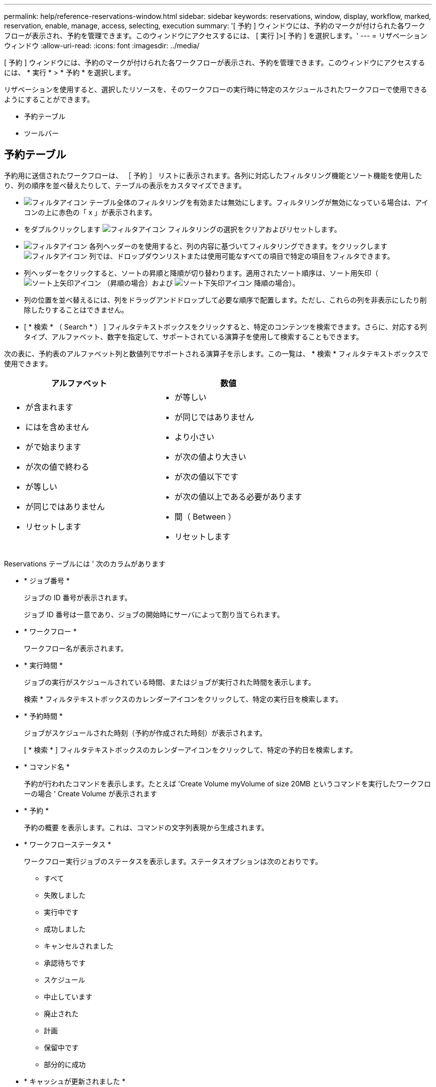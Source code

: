 ---
permalink: help/reference-reservations-window.html 
sidebar: sidebar 
keywords: reservations, window, display, workflow, marked, reservation, enable, manage, access, selecting, execution 
summary: '[ 予約 ] ウィンドウには、予約のマークが付けられた各ワークフローが表示され、予約を管理できます。このウィンドウにアクセスするには、 [ 実行 ]>[ 予約 ] を選択します。' 
---
= リザベーションウィンドウ
:allow-uri-read: 
:icons: font
:imagesdir: ../media/


[role="lead"]
[ 予約 ] ウィンドウには、予約のマークが付けられた各ワークフローが表示され、予約を管理できます。このウィンドウにアクセスするには、 * 実行 * > * 予約 * を選択します。

リザベーションを使用すると、選択したリソースを、そのワークフローの実行時に特定のスケジュールされたワークフローで使用できるようにすることができます。

* 予約テーブル
* ツールバー




== 予約テーブル

予約用に送信されたワークフローは、 ［ 予約 ］ リストに表示されます。各列に対応したフィルタリング機能とソート機能を使用したり、列の順序を並べ替えたりして、テーブルの表示をカスタマイズできます。

* image:../media/filter_icon_wfa.gif["フィルタアイコン"] テーブル全体のフィルタリングを有効または無効にします。フィルタリングが無効になっている場合は、アイコンの上に赤色の「 x 」が表示されます。
* をダブルクリックします image:../media/filter_icon_wfa.gif["フィルタアイコン"] フィルタリングの選択をクリアおよびリセットします。
* image:../media/wfa_filter_icon.gif["フィルタアイコン"] 各列ヘッダーのを使用すると、列の内容に基づいてフィルタリングできます。をクリックします image:../media/wfa_filter_icon.gif["フィルタアイコン"] 列では、ドロップダウンリストまたは使用可能なすべての項目で特定の項目をフィルタできます。
* 列ヘッダーをクリックすると、ソートの昇順と降順が切り替わります。適用されたソート順序は、ソート用矢印（image:../media/wfa_sortarrow_up_icon.gif["ソート上矢印アイコン"] （昇順の場合）および image:../media/wfa_sortarrow_down_icon.gif["ソート下矢印アイコン"] 降順の場合）。
* 列の位置を並べ替えるには、列をドラッグアンドドロップして必要な順序で配置します。ただし、これらの列を非表示にしたり削除したりすることはできません。
* [ * 検索 * （ Search * ） ] フィルタテキストボックスをクリックすると、特定のコンテンツを検索できます。さらに、対応する列タイプ、アルファベット、数字を指定して、サポートされている演算子を使用して検索することもできます。


次の表に、予約表のアルファベット列と数値列でサポートされる演算子を示します。この一覧は、 * 検索 * フィルタテキストボックスで使用できます。

[cols="2*"]
|===
| アルファベット | 数値 


 a| 
* が含まれます
* にはを含めません
* がで始まります
* が次の値で終わる
* が等しい
* が同じではありません
* リセットします

 a| 
* が等しい
* が同じではありません
* より小さい
* が次の値より大きい
* が次の値以下です
* が次の値以上である必要があります
* 間（ Between ）
* リセットします


|===
Reservations テーブルには ' 次のカラムがあります

* * ジョブ番号 *
+
ジョブの ID 番号が表示されます。

+
ジョブ ID 番号は一意であり、ジョブの開始時にサーバによって割り当てられます。

* * ワークフロー *
+
ワークフロー名が表示されます。

* * 実行時間 *
+
ジョブの実行がスケジュールされている時間、またはジョブが実行された時間を表示します。

+
検索 * フィルタテキストボックスのカレンダーアイコンをクリックして、特定の実行日を検索します。

* * 予約時間 *
+
ジョブがスケジュールされた時刻（予約が作成された時刻）が表示されます。

+
[ * 検索 * ] フィルタテキストボックスのカレンダーアイコンをクリックして、特定の予約日を検索します。

* * コマンド名 *
+
予約が行われたコマンドを表示します。たとえば 'Create Volume myVolume of size 20MB というコマンドを実行したワークフローの場合 ' Create Volume が表示されます

* * 予約 *
+
予約の概要 を表示します。これは、コマンドの文字列表現から生成されます。

* * ワークフローステータス *
+
ワークフロー実行ジョブのステータスを表示します。ステータスオプションは次のとおりです。

+
** すべて
** 失敗しました
** 実行中です
** 成功しました
** キャンセルされました
** 承認待ちです
** スケジュール
** 中止しています
** 廃止された
** 計画
** 保留中です
** 部分的に成功


* * キャッシュが更新されました *
+
予約が検証され、キャッシュされたデータに反映されているかどうかを表示します（ YES または NO ）。このキャッシュ更新は、データ取得プロセスによって実行されます。

* * 最後のエラー *
+
予約のシミュレート時に生成されるエラーメッセージを表示します。





== ツールバー

ツールバーは列ヘッダーの上にあります。ツールバーのアイコンを使用して、さまざまな操作を実行できます。これらのアクションには、ウィンドウの右クリックメニューからもアクセスできます。

* *image:../media/delete_wfa_icon.gif["削除アイコン"] （削除） *
+
[Delete Reservations] 確認ダイアログボックスが開き、選択した予約を削除できます。

* *image:../media/refresh_wfa_icon.gif["更新アイコン"] （更新） *
+
Reservations テーブルの内容を更新します。


